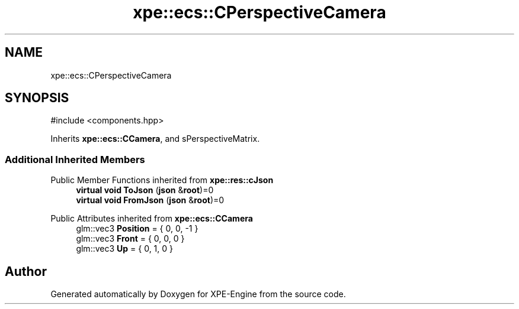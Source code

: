 .TH "xpe::ecs::CPerspectiveCamera" 3 "Version 0.1" "XPE-Engine" \" -*- nroff -*-
.ad l
.nh
.SH NAME
xpe::ecs::CPerspectiveCamera
.SH SYNOPSIS
.br
.PP
.PP
\fR#include <components\&.hpp>\fP
.PP
Inherits \fBxpe::ecs::CCamera\fP, and sPerspectiveMatrix\&.
.SS "Additional Inherited Members"


Public Member Functions inherited from \fBxpe::res::cJson\fP
.in +1c
.ti -1c
.RI "\fBvirtual\fP \fBvoid\fP \fBToJson\fP (\fBjson\fP &\fBroot\fP)=0"
.br
.ti -1c
.RI "\fBvirtual\fP \fBvoid\fP \fBFromJson\fP (\fBjson\fP &\fBroot\fP)=0"
.br
.in -1c

Public Attributes inherited from \fBxpe::ecs::CCamera\fP
.in +1c
.ti -1c
.RI "glm::vec3 \fBPosition\fP = { 0, 0, \-1 }"
.br
.ti -1c
.RI "glm::vec3 \fBFront\fP = { 0, 0, 0 }"
.br
.ti -1c
.RI "glm::vec3 \fBUp\fP = { 0, 1, 0 }"
.br
.in -1c

.SH "Author"
.PP 
Generated automatically by Doxygen for XPE-Engine from the source code\&.
